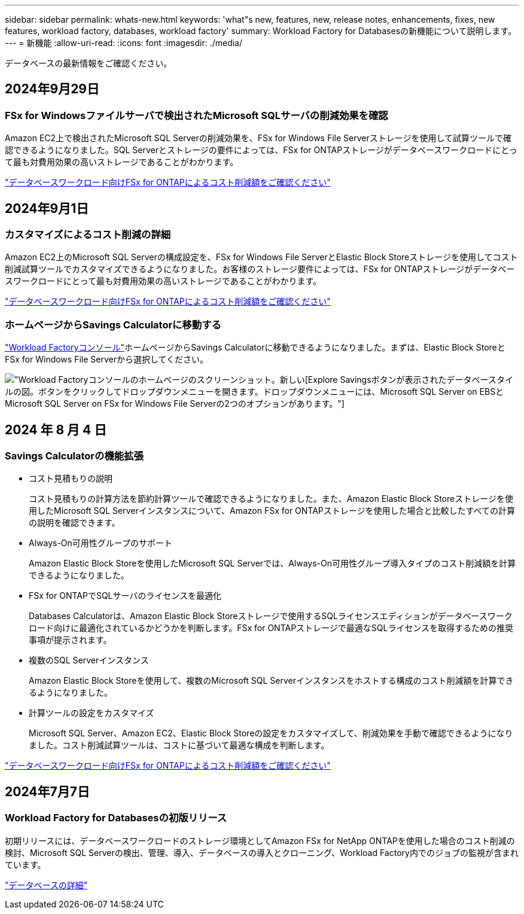 ---
sidebar: sidebar 
permalink: whats-new.html 
keywords: 'what"s new, features, new, release notes, enhancements, fixes, new features, workload factory, databases, workload factory' 
summary: Workload Factory for Databasesの新機能について説明します。 
---
= 新機能
:allow-uri-read: 
:icons: font
:imagesdir: ./media/


[role="lead"]
データベースの最新情報をご確認ください。



== 2024年9月29日



=== FSx for Windowsファイルサーバで検出されたMicrosoft SQLサーバの削減効果を確認

Amazon EC2上で検出されたMicrosoft SQL Serverの削減効果を、FSx for Windows File Serverストレージを使用して試算ツールで確認できるようになりました。SQL Serverとストレージの要件によっては、FSx for ONTAPストレージがデータベースワークロードにとって最も対費用効果の高いストレージであることがわかります。

link:https://docs.netapp.com/us-en/workload-databases/explore-savings.html["データベースワークロード向けFSx for ONTAPによるコスト削減額をご確認ください"^]



== 2024年9月1日



=== カスタマイズによるコスト削減の詳細

Amazon EC2上のMicrosoft SQL Serverの構成設定を、FSx for Windows File ServerとElastic Block Storeストレージを使用してコスト削減試算ツールでカスタマイズできるようになりました。お客様のストレージ要件によっては、FSx for ONTAPストレージがデータベースワークロードにとって最も対費用効果の高いストレージであることがわかります。

link:https://docs.netapp.com/us-en/workload-databases/explore-savings.html["データベースワークロード向けFSx for ONTAPによるコスト削減額をご確認ください"^]



=== ホームページからSavings Calculatorに移動する

link:https://console.workloads.netapp.com["Workload Factoryコンソール"^]ホームページからSavings Calculatorに移動できるようになりました。まずは、Elastic Block StoreとFSx for Windows File Serverから選択してください。

image:screenshot-explore-savings-home-small.png["Workload Factoryコンソールのホームページのスクリーンショット。新しい[Explore Savings]ボタンが表示されたデータベースタイルの図。ボタンをクリックしてドロップダウンメニューを開きます。ドロップダウンメニューには、Microsoft SQL Server on EBSとMicrosoft SQL Server on FSx for Windows File Serverの2つのオプションがあります。"]



== 2024 年 8 月 4 日



=== Savings Calculatorの機能拡張

* コスト見積もりの説明
+
コスト見積もりの計算方法を節約計算ツールで確認できるようになりました。また、Amazon Elastic Block Storeストレージを使用したMicrosoft SQL Serverインスタンスについて、Amazon FSx for ONTAPストレージを使用した場合と比較したすべての計算の説明を確認できます。

* Always-On可用性グループのサポート
+
Amazon Elastic Block Storeを使用したMicrosoft SQL Serverでは、Always-On可用性グループ導入タイプのコスト削減額を計算できるようになりました。

* FSx for ONTAPでSQLサーバのライセンスを最適化
+
Databases Calculatorは、Amazon Elastic Block Storeストレージで使用するSQLライセンスエディションがデータベースワークロード向けに最適化されているかどうかを判断します。FSx for ONTAPストレージで最適なSQLライセンスを取得するための推奨事項が提示されます。

* 複数のSQL Serverインスタンス
+
Amazon Elastic Block Storeを使用して、複数のMicrosoft SQL Serverインスタンスをホストする構成のコスト削減額を計算できるようになりました。

* 計算ツールの設定をカスタマイズ
+
Microsoft SQL Server、Amazon EC2、Elastic Block Storeの設定をカスタマイズして、削減効果を手動で確認できるようになりました。コスト削減試算ツールは、コストに基づいて最適な構成を判断します。



link:https://docs.netapp.com/us-en/workload-databases/explore-savings.html["データベースワークロード向けFSx for ONTAPによるコスト削減額をご確認ください"^]



== 2024年7月7日



=== Workload Factory for Databasesの初版リリース

初期リリースには、データベースワークロードのストレージ環境としてAmazon FSx for NetApp ONTAPを使用した場合のコスト削減の検討、Microsoft SQL Serverの検出、管理、導入、データベースの導入とクローニング、Workload Factory内でのジョブの監視が含まれています。

link:https://docs.netapp.com/us-en/workload-databases/learn-databases.html["データベースの詳細"^]
